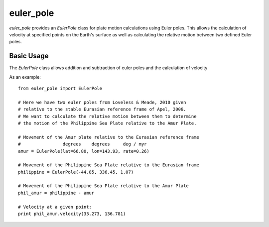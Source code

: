 euler_pole
============
`euler_pole` provides an `EulerPole` class for plate motion calculations using
Euler poles.  This allows the calculation of velocity at specified points on
the Earth's surface as well as calculating the relative motion between two
defined Euler poles.

Basic Usage
-----------
The `EulerPole` class allows addition and subtraction of euler poles and the calculation of velocity


As an example::

        from euler_pole import EulerPole

        # Here we have two euler poles from Loveless & Meade, 2010 given
        # relative to the stable Eurasian reference frame of Apel, 2006.
        # We want to calculate the relative motion between them to determine
        # the motion of the Philippine Sea Plate relative to the Amur Plate.

        # Movement of the Amur plate relative to the Eurasian reference frame
        #                degrees    degrees     deg / myr
        amur = EulerPole(lat=66.80, lon=143.93, rate=0.26)

        # Movement of the Philippine Sea Plate relative to the Eurasian frame
        philippine = EulerPole(-44.85, 336.45, 1.07)

        # Movement of the Philippine Sea Plate relative to the Amur Plate
        phil_amur = philippine - amur

        # Velocity at a given point:
        print phil_amur.velocity(33.273, 136.781)


